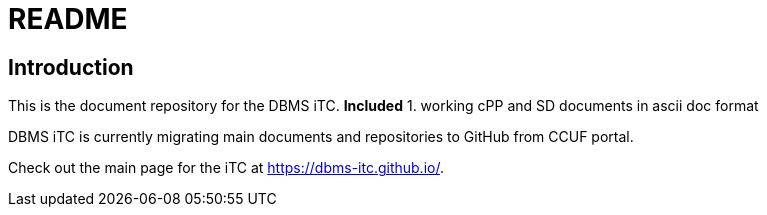 = README

== Introduction
This is the document repository for the DBMS iTC. 
*Included*
1. working cPP and SD documents in ascii doc format

DBMS iTC is currently migrating main documents and repositories to GitHub from CCUF portal.

Check out the main page for the iTC at https://dbms-itc.github.io/.
